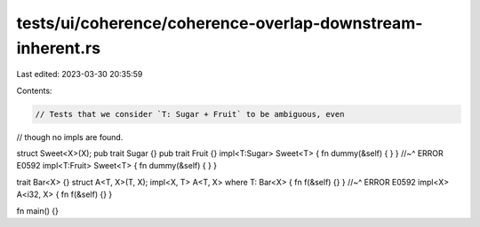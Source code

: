 tests/ui/coherence/coherence-overlap-downstream-inherent.rs
===========================================================

Last edited: 2023-03-30 20:35:59

Contents:

.. code-block:: rs

    // Tests that we consider `T: Sugar + Fruit` to be ambiguous, even
// though no impls are found.

struct Sweet<X>(X);
pub trait Sugar {}
pub trait Fruit {}
impl<T:Sugar> Sweet<T> { fn dummy(&self) { } }
//~^ ERROR E0592
impl<T:Fruit> Sweet<T> { fn dummy(&self) { } }

trait Bar<X> {}
struct A<T, X>(T, X);
impl<X, T> A<T, X> where T: Bar<X> { fn f(&self) {} }
//~^ ERROR E0592
impl<X> A<i32, X> { fn f(&self) {} }

fn main() {}


